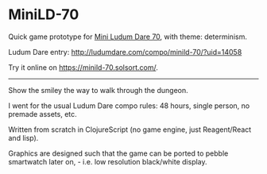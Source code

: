 * MiniLD-70 [[https://minild-70.solsort.com/icon-small.png]]

Quick game prototype for [[http://ludumdare.com/compo/2016/09/05/mini-ld-70-determinism/][Mini Ludum Dare 70]], with theme: determinism.

Ludum Dare entry: http://ludumdare.com/compo/minild-70/?uid=14058

Try it online on https://minild-70.solsort.com/.

-----

Show the smiley the way to walk through the dungeon.

I went for the usual Ludum Dare compo rules: 48 hours, single person, no premade assets, etc.

Written from scratch in ClojureScript
(no game engine, just Reagent/React and lisp).

Graphics are designed such that the game can be ported to pebble smartwatch later on, - i.e. low resolution black/white display.
